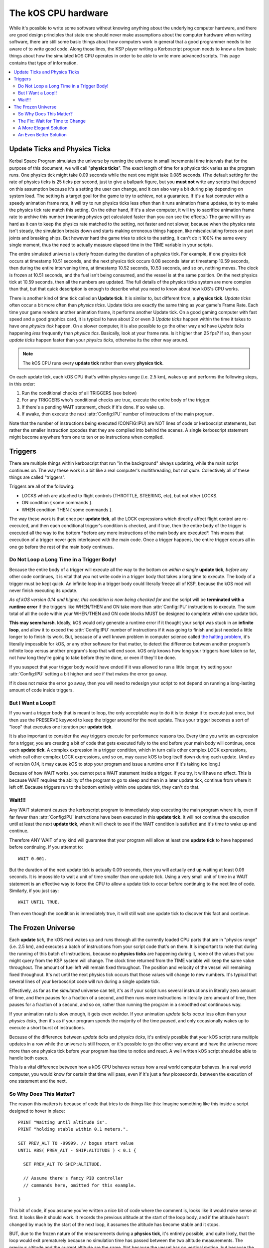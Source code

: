 .. _cpu hardware:

The kOS CPU hardware
====================

While it's possible to write some software without knowing anything about the underlying computer hardware, and there are good design principles that state one should never make assumptions about the computer hardware when writing software, there are still some basic things about how computers work in general that a good programmer needs to be aware of to write good code. Along those lines, the KSP player writing a Kerboscript program needs to know a few basic things about how the simulated kOS CPU operates in order to be able to write more advanced scripts. This page contains that type of information.

.. contents::
    :local:
    :depth: 2

Update Ticks and Physics Ticks
------------------------------

Kerbal Space Program simulates the universe by running the universe in small incremental time intervals that for the purpose of this document, we will call "**physics ticks**\ ". The exact length of time for a physics tick varies as the program runs. One physics tick might take 0.09 seconds while the next one might take 0.085 seconds. (The default setting for the rate of physics ticks is 25 ticks per second, just to give a ballpark figure, but you **must not** write any scripts that depend on this assumption because it's a setting the user can change, and it can also vary a bit during play depending on system load. The setting is a target goal for the game to try to achieve, not a guarantee. If it's a fast computer with a speedy animation frame rate, it will try to run physics ticks less often than it runs animation frame updates, to try to make the physics tick rate match this setting. On the other hand, If it's a slow computer, it will try to sacrifice animation frame rate to archive this number (meaning physics get calculated faster than you can see the effects.) The game will try as hard as it can to keep the physics rate matched to the setting, not faster and not slower, because when the physics rate isn't steady, the simulation breaks down and starts making erroneous things happen, like miscalculating forces on part joints and breaking ships. But however hard the game tries to stick to the setting, it can't do it 100% the same every single moment, thus the need to actually measure elapsed time in the TIME variable in your scripts.

The entire simulated universe is utterly frozen during the duration of a physics tick. For example, if one physics tick occurs at timestamp 10.51 seconds, and the next physics tick occurs 0.08 seconds later at timestamp 10.59 seconds, then during the entire intervening time, at timestamp 10.52 seconds, 10.53 seconds, and so on, nothing moves. The clock is frozen at 10.51 seconds, and the fuel isn't being consumed, and the vessel is at the same position. On the next physics tick at 10.59 seconds, then all the numbers are updated.  The full details of the physics ticks system are more complex than that, but that quick description is enough to describe what you need to know about how kOS's CPU works.

There is another kind of time tick called an **Update tick**. It is similar to, but different from, a **physics tick**. *Update ticks* often occur a bit more often than *physics ticks*. Update ticks are exactly the same thing as your game's Frame Rate. Each time your game renders another animation frame, it performs another Update tick. On a good gaming computer with fast speed and a good graphics card, It is typical to have about 2 or even 3 *Update ticks* happen within the time it takes to have one *physics tick* happen. On a slower computer, it is also possible to go the other way and have *Update ticks* happening *less* frequently than *physics tics*. Basically, look at your frame rate. Is it higher than 25 fps? If so, then your *update ticks* happen faster than your *physics ticks*, otherwise its the other way around.

.. note::

    The kOS CPU runs every **update tick** rather than every **physics tick**.

On each update tick, each kOS CPU that's within physics range (i.e. 2.5 km), wakes up and performs the following steps, in this order:

1. Run the conditional checks of all TRIGGERS (see below)
2. For any TRIGGERS who's conditional checks are true, execute the entire body of the trigger.
3. If there's a pending WAIT statement, check if it's done. If so wake up.
4. If awake, then execute the next :attr:`Config:IPU` number of instructions of the main program.

Note that the number of instructions being executed (CONFIG:IPU) are NOT lines of code or kerboscript statements, but rather the smaller instruction opcodes that they are compiled into behind the scenes. A single kerboscript statement might become anywhere from one to ten or so instructions when compiled.

Triggers
--------

There are multiple things within kerboscript that run "in the background" always updating, while the main script continues on. The way these work is a bit like a real computer's multithreading, but not *quite*. Collectively all of these things are called "triggers".

Triggers are all of the following:

-  LOCKS which are attached to flight controls (THROTTLE, STEERING,
   etc), but not other LOCKS.
-  ON condition { some commands }.
-  WHEN condition THEN { some commands }.

The way these work is that once per **update tick**, all the LOCK expressions which directly affect flight control are re-executed, and then each conditional trigger's condition is checked, and if true, then the entire body of the trigger is executed all the way to the bottom \*before any more instructions of the main body are executed\*. This means that execution of a trigger never gets interleaved with the main code. Once a trigger happens, the entire trigger occurs all in one go before the rest of the main body continues.

Do Not Loop a Long Time in a Trigger Body!
~~~~~~~~~~~~~~~~~~~~~~~~~~~~~~~~~~~~~~~~~~

Because the entire body of a trigger will execute all the way to the bottom on *within a single* **update tick**, *before* any other code continues, it is vital that you not write code in a trigger body that takes a long time to execute. The body of a trigger must be kept quick. An infinite loop in a trigger body could literally freeze all of KSP, because the kOS mod will never finish executing its update.

*As of kOS version 0.14 and higher, this condition is now being checked for* and the script will be **terminated with a runtime error** if the triggers like WHEN/THEN and ON take more than :attr:`Config:IPU` instructions to execute. The sum total of all the code within your WHEN/THEN and ON code blocks MUST be designed to complete within one update tick.

**This may seem harsh**. Ideally, kOS would only generate a runtime error if it thought your script was stuck in an **infinite loop**, and allow it to exceed the :attr:`Config:IPU` number of instructions if it was going to finish and just needed a little longer to to finish its work. But, because of a well known problem in computer science called `the halting problem <http://en.wikipedia.org/wiki/Halting_problem>`__, it's literally impossible for kOS, or any other software for that matter, to detect the difference between another program's infinite loop versus another program's loop that will end soon. kOS only knows how long your triggers have taken so far, not how long they're going to take before they're done, or even if they'll be done.

If you suspect that your trigger body would have ended if it was allowed to run a little longer, try setting your :attr:`Config:IPU` setting a bit higher and see if that makes the error go away.

If it does not make the error go away, then you will need to redesign your script to not depend on running a long-lasting amount of code inside triggers.

But I Want a Loop!!
~~~~~~~~~~~~~~~~~~~

If you want a trigger body that is meant to loop, the only acceptable way to do it is to design it to execute just once, but then use the PRESERVE keyword to keep the trigger around for the next update. Thus your trigger becomes a sort of "loop" that executes one iteration per **update tick**.

It is also important to consider the way triggers execute for performance reasons too. Every time you write an expression for a trigger, you are creating a bit of code that gets executed fully to the end before your main body will continue, once each **update tick**. A complex expression in a trigger condition, which in turn calls other complex LOCK expressions, which call other complex LOCK expressions, and so on, may cause kOS to bog itself down during each update. (And as of version 0.14, it may cause kOS to stop your program and issue a runtime error if it's taking too long.)

Because of how WAIT works, you cannot put a WAIT statement inside a trigger. If you try, it will have no effect. This is because WAIT requires the ability of the program to go to sleep and then in a later update tick, continue from where it left off. Because triggers run to the bottom entirely within one update tick, they can't do that.

Wait!!!
~~~~~~~

Any WAIT statement causes the kerboscript program to immediately stop executing the main program where it is, even if far fewer than :attr:`Config:IPU` instructions have been executed in this **update tick**. It will not continue the execution until at least the next **update tick**, when it will check to see if the WAIT condition is satisfied and it's time to wake up and continue.

Therefore ANY WAIT of any kind will guarantee that your program will allow at least one **update tick** to have happened before continuing. If you attempt to::

    WAIT 0.001.

But the duration of the next update tick is actually 0.09 seconds, then you will actually end up waiting at least 0.09 seconds. It is impossible to wait a unit of time smaller than one update tick. Using a very small unit of time in a WAIT statement is an effective way to force the CPU to allow a update tick to occur before continuing to the next line of code. Similarly, if you just say::

    WAIT UNTIL TRUE.

Then even though the condition is immediately true, it will still wait one update tick to discover this fact and continue.

The Frozen Universe
-------------------

Each **update** *tick*, the kOS mod wakes up and runs through all the currently loaded CPU parts that are in "physics range" (i.e. 2.5 km), and executes a batch of instructions from your script code that's on them. It is important to note that during the running of this batch of instructions, because no **physics ticks** are happening during it, none of the values that you might query from the KSP system will change. The clock time returned from the TIME variable will keep the same value throughout. The amount of fuel left will remain fixed throughout. The position and velocity of the vessel will remaining fixed throughout. It's not until the next physics tick occurs that those values will change to new numbers. It's typical that several lines of your kerboscript code will run during a single update tick.

Effectively, as far as the *simulated* universe can tell, it's as if your script runs several instructions in literally zero amount of time, and then pauses for a fraction of a second, and then runs more instructions in literally zero amount of time, then pauses for a fraction of a second, and so on, rather than running the program in a smoothed out continuous way.

If your animation rate is slow enough, it gets even weirder. If your animation *update ticks* occur less often than your *physics ticks*, then it's as if your program spends the majority of the time paused, and only occasionally wakes up to execute a short burst of instructions.

Because of the difference between *update ticks* and *physics ticks*, it's entirely possible that your kOS script runs multiple updates in a row while the universe is still frozen, or it's possible to go the other way around and have the universe move more than one physics tick before your program has time to notice and react. A well written kOS script should be able to handle both cases.

This is a vital difference between how a kOS CPU behaves versus how a real world computer behaves. In a real world computer, you would know for certain that time will pass, even if it's just a few picoseconds, between the execution of one statement and the next.

So Why Does This Matter?
~~~~~~~~~~~~~~~~~~~~~~~~

The reason this matters is because of code that tries to do things like this: Imagine something like this inside a script designed to hover in place::

    PRINT "Waiting until altitude is".
    PRINT "holding stable within 0.1 meters.".

    SET PREV_ALT TO -99999. // bogus start value
    UNTIL ABS( PREV_ALT - SHIP:ALTITUDE ) < 0.1 {

      SET PREV_ALT TO SHIP:ALTITUDE.

      // Assume there's fancy PID controller
      // commands here, omitted for this example.

    }

This bit of code, if you assume you've written a nice bit of code where the comment is, looks like it would make sense at first. It looks like it should work. It records the previous altitude at the start of the loop body, and if the altitude hasn't changed by much by the start of the next loop, it assumes the altitude has become stable and it stops.

BUT, due to the frozen nature of the measurements during a **physics tick**, it's entirely possible, and quite likely, that the loop would exit prematurely because no simulation time has passed between the two altitude measurements. The previous altitude and the current altitude are the same. Not because the vessel has no vertical motion, but because the loop is executing fast enough to finish more than one iteration within the same **physics tick**. The two altitude measurements are the same because no time has passed in the simulated universe.

The Fix: Wait for Time to Change
~~~~~~~~~~~~~~~~~~~~~~~~~~~~~~~~

If you are executing a loop like the one above in which it is absolutely vital that the next iteration of the loop must occur in a *different* **physics tick** than the previous one, so that it can take *new* measurements that are different, the solution is to use a WAIT statement that will delay until there's evidence that the physics clock has moved a tick.

The most effective way to do that is to check the :ref:`time` and see if it's different than it was before. As long as you are still within the same *physics tick*, the TIME will not move::

    PRINT "Waiting until altitude is holding stable within 0.1 meters.".

    SET PREV_ALT TO -99999. // bogus start value
    UNTIL ABS( PREV_ALT - SHIP:ALTITUDE ) < 0.1 {

      SET PREV_ALT TO SHIP:ALTITUDE.

      // Assume there's fancy PID controller
      // commands here, omitted for this example.

      SET TIMESTAMP TO TIME:SECONDS.
      WAIT UNTIL TIME:SECONDS > TIMESTAMP. // clock will not move
                                           // until we are in a new
                                           // physics tick.
    }

A More Elegant Solution
~~~~~~~~~~~~~~~~~~~~~~~

Thanks to user *Cairan*, who suggested this very good idea in the
forums. You may put this code up near the top of your script::

    // force it to trigger immediately the first time through
    SET LASTPHYS TO -99999.

    LOCK PHYSICS TO MIN(1,FLOOR((TIME:SECONDS-LASTPHYS) / 0.04 )).

    WHEN PHYSICS THEN {
      SET LASTPHYS TO TIME:SECONDS.

      // Store your measurements from
      // the physical world here during
      // the body of this WHEN

      PRESERVE.
    }

An Even Better Solution
~~~~~~~~~~~~~~~~~~~~~~~

There has been talk of instituting a special command: WAIT UNTIL PHYSICS that will sleep until there has been a physics update, and it's a good idea but it hasn't been implemented yet.
